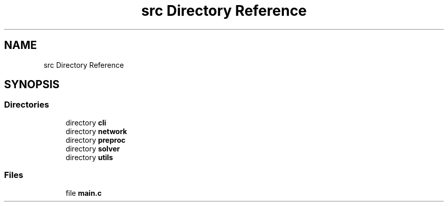 .TH "src Directory Reference" 3 "Sat Oct 29 2022" "OCR-Lezcollitade" \" -*- nroff -*-
.ad l
.nh
.SH NAME
src Directory Reference
.SH SYNOPSIS
.br
.PP
.SS "Directories"

.in +1c
.ti -1c
.RI "directory \fBcli\fP"
.br
.ti -1c
.RI "directory \fBnetwork\fP"
.br
.ti -1c
.RI "directory \fBpreproc\fP"
.br
.ti -1c
.RI "directory \fBsolver\fP"
.br
.ti -1c
.RI "directory \fButils\fP"
.br
.in -1c
.SS "Files"

.in +1c
.ti -1c
.RI "file \fBmain\&.c\fP"
.br
.in -1c
